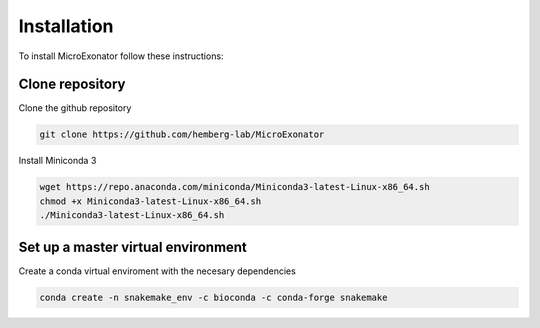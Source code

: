 .. _Installation:
  
=====================
Installation
=====================

To install MicroExonator follow these instructions:

Clone repository
=================
Clone the github repository

.. code-block:: bash

  git clone https://github.com/hemberg-lab/MicroExonator

Install Miniconda 3

.. code-block:: bash

   wget https://repo.anaconda.com/miniconda/Miniconda3-latest-Linux-x86_64.sh
   chmod +x Miniconda3-latest-Linux-x86_64.sh
   ./Miniconda3-latest-Linux-x86_64.sh
  


Set up a master virtual environment
===================================

Create a conda virtual enviroment with the necesary dependencies

.. code-block:: bash

  conda create -n snakemake_env -c bioconda -c conda-forge snakemake



